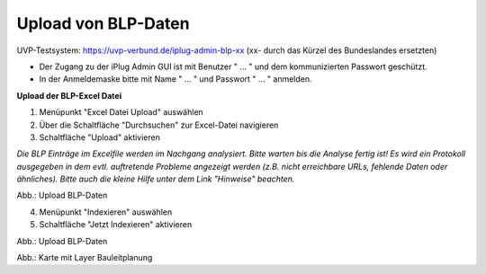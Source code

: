 Upload von BLP-Daten
====================

UVP-Testsystem: https://uvp-verbund.de/iplug-admin-blp-xx
(xx- durch das Kürzel des Bundeslandes ersetzten)

- Der Zugang zu der iPlug Admin GUI ist mit Benutzer " ... " und dem kommunizierten Passwort geschützt.
- In der Anmeldemaske bitte mit Name " ... " und Passwort " ... " anmelden.

**Upload der BLP-Excel Datei**

1. Menüpunkt "Excel Datei Upload" auswählen
2. Über die Schaltfläche "Durchsuchen" zur Excel-Datei navigieren
3. Schaltfläche "Upload" aktivieren

*Die BLP Einträge im Excelfile werden im Nachgang analysiert. Bitte warten bis die Analyse fertig ist!
Es wird ein Protokoll ausgegeben in dem evtl. auftretende Probleme angezeigt werden (z.B. nicht erreichbare URLs, fehlende Daten oder ähnliches). Bitte auch die kleine Hilfe unter dem Link "Hinweise" beachten.*

.. image:: ../img-ige-ng/karte/bauleitplanung/konfiguration-blp_upload_01.png

Abb.: Upload BLP-Daten


4. Menüpunkt "Indexieren" auswählen
5. Schaltfläche "Jetzt Indexieren" aktivieren

.. image:: ../img-ige-ng/karte/bauleitplanung/konfiguration-blp_upload_02.png

Abb.: Upload BLP-Daten


.. image:: ../img-ige-ng/karte/bauleitplanung/bauleitplanung_karte.png

Abb.: Karte mit Layer Bauleitplanung